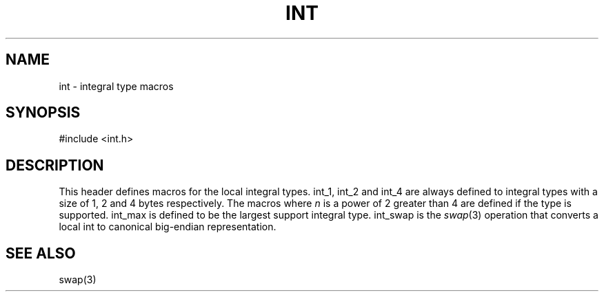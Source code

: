 .fp 5 CW
.de Af
.ds ;G \\*(;G\\f\\$1\\$3\\f\\$2
.if !\\$4 .Af \\$2 \\$1 "\\$4" "\\$5" "\\$6" "\\$7" "\\$8" "\\$9"
..
.de aF
.ie \\$3 .ft \\$1
.el \{\
.ds ;G \&
.nr ;G \\n(.f
.Af "\\$1" "\\$2" "\\$3" "\\$4" "\\$5" "\\$6" "\\$7" "\\$8" "\\$9"
\\*(;G
.ft \\n(;G \}
..
.de L
.aF 5 \\n(.f "\\$1" "\\$2" "\\$3" "\\$4" "\\$5" "\\$6" "\\$7"
..
.de LR
.aF 5 1 "\\$1" "\\$2" "\\$3" "\\$4" "\\$5" "\\$6" "\\$7"
..
.de RL
.aF 1 5 "\\$1" "\\$2" "\\$3" "\\$4" "\\$5" "\\$6" "\\$7"
..
.de EX		\" start example
.ta 1i 2i 3i 4i 5i 6i
.PP
.RS 
.PD 0
.ft 5
.nf
..
.de EE		\" end example
.fi
.ft
.PD
.RE
.PP
..
.TH INT 3
.SH NAME
int \- integral type macros
.SH SYNOPSIS
.EX
#include <int.h>
.EE
.SH DESCRIPTION
This header defines macros for the local integral types.
.LR int_1 ,
.LR int_2
and
.L int_4
are always defined to integral types with a size of
1, 2 and 4 bytes respectively.
The macros
.LI int_ n
where
.I n
is a power of 2 greater than 4 are defined if the type is supported.
.L int_max
is defined to be the largest support integral type.
.L int_swap
is the
.IR swap (3)
operation that converts a local
.L int
to canonical big-endian representation.
.SH "SEE ALSO"
swap(3)

